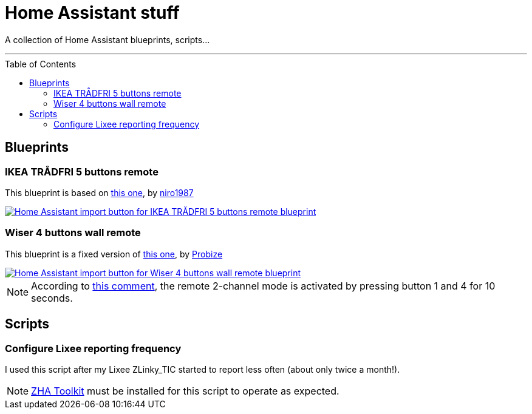 = Home Assistant stuff
:experimental:
:icons: font
:toc: preamble
ifdef::env-github[]
:tip-caption: :bulb:
:note-caption: :information_source:
:important-caption: :heavy_exclamation_mark:
:caution-caption: :fire:
:warning-caption: :warning:
endif::[]
ifndef::env-github[]
endif::[]

A collection of Home Assistant blueprints, scripts…

'''

== Blueprints

=== IKEA TRÅDFRI 5 buttons remote

This blueprint is based on
https://github.com/niro1987/homeassistant-config/blob/main/blueprints/automation/niro1987/zha_ikea_tradfri_5button_remote_white.yaml[this one,window=_blank],
by https://community.home-assistant.io/u/niro1987/summary[niro1987, window=_blank]

[link=https://my.home-assistant.io/redirect/blueprint_import/?blueprint_url=https%3A%2F%2Fgithub.com%2Fjljouannic%2Fmy-ha%2Fblob%2Fmain%2Fblueprints%2Fzha_ikea_tradfri_5button_remote_white.yaml]
image::https://my.home-assistant.io/badges/blueprint_import.svg[Home Assistant import button for IKEA TRÅDFRI 5 buttons remote blueprint]

=== Wiser 4 buttons wall remote

This blueprint is a fixed version of https://gist.github.com/probize/5a9cfb3fadac5e7955942b0bfe841238[this one, window=_blank],
by https://community.home-assistant.io/u/probize/summary[Probize,window=_blank]

[link=https://my.home-assistant.io/redirect/blueprint_import/?blueprint_url=https%3A%2F%2Fgithub.com%2Fjljouannic%2Fmy-ha%2Fblob%2Fmain%2Fblueprints%2Fzha-Wiser-4-button-remote.yaml]
image::https://my.home-assistant.io/badges/blueprint_import.svg[Home Assistant import button for Wiser 4 buttons wall remote blueprint]

NOTE: According to
https://community.home-assistant.io/t/elko-smart-4-button-switch-setup/425226/2[this comment,window=_blank],
the remote 2-channel mode is activated by pressing button 1 and 4 for 10 seconds.

== Scripts

=== Configure Lixee reporting frequency

I used this script after my Lixee ZLinky_TIC started to report less often (about only twice a month!).

NOTE: link:https://github.com/mdeweerd/zha-toolkit[ZHA Toolkit,window=_blank] must be installed for this script to operate as expected.
